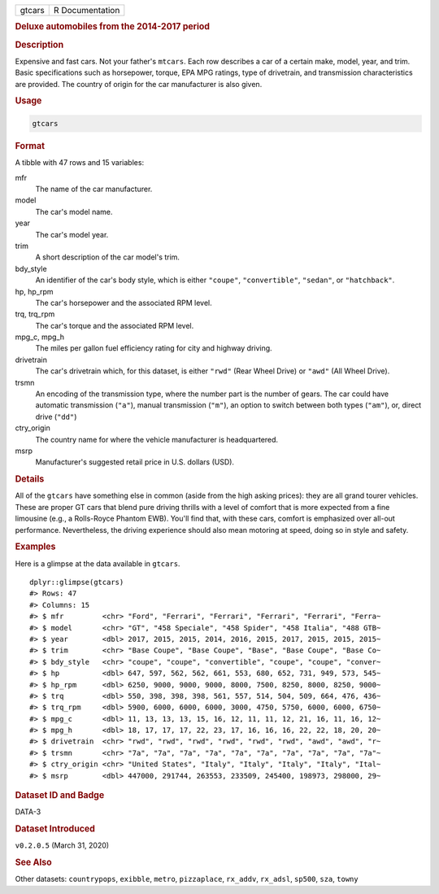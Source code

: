 .. container::

   ====== ===============
   gtcars R Documentation
   ====== ===============

   .. rubric:: Deluxe automobiles from the 2014-2017 period
      :name: gtcars

   .. rubric:: Description
      :name: description

   Expensive and fast cars. Not your father's ``mtcars``. Each row
   describes a car of a certain make, model, year, and trim. Basic
   specifications such as horsepower, torque, EPA MPG ratings, type of
   drivetrain, and transmission characteristics are provided. The
   country of origin for the car manufacturer is also given.

   .. rubric:: Usage
      :name: usage

   .. code:: R

      gtcars

   .. rubric:: Format
      :name: format

   A tibble with 47 rows and 15 variables:

   mfr
      The name of the car manufacturer.

   model
      The car's model name.

   year
      The car's model year.

   trim
      A short description of the car model's trim.

   bdy_style
      An identifier of the car's body style, which is either
      ``"coupe"``, ``"convertible"``, ``"sedan"``, or ``"hatchback"``.

   hp, hp_rpm
      The car's horsepower and the associated RPM level.

   trq, trq_rpm
      The car's torque and the associated RPM level.

   mpg_c, mpg_h
      The miles per gallon fuel efficiency rating for city and highway
      driving.

   drivetrain
      The car's drivetrain which, for this dataset, is either ``"rwd"``
      (Rear Wheel Drive) or ``"awd"`` (All Wheel Drive).

   trsmn
      An encoding of the transmission type, where the number part is the
      number of gears. The car could have automatic transmission
      (``"a"``), manual transmission (``"m"``), an option to switch
      between both types (``"am"``), or, direct drive (``"dd"``)

   ctry_origin
      The country name for where the vehicle manufacturer is
      headquartered.

   msrp
      Manufacturer's suggested retail price in U.S. dollars (USD).

   .. rubric:: Details
      :name: details

   All of the ``gtcars`` have something else in common (aside from the
   high asking prices): they are all grand tourer vehicles. These are
   proper GT cars that blend pure driving thrills with a level of
   comfort that is more expected from a fine limousine (e.g., a
   Rolls-Royce Phantom EWB). You'll find that, with these cars, comfort
   is emphasized over all-out performance. Nevertheless, the driving
   experience should also mean motoring at speed, doing so in style and
   safety.

   .. rubric:: Examples
      :name: examples

   Here is a glimpse at the data available in ``gtcars``.

   .. container:: sourceCode r

      ::

         dplyr::glimpse(gtcars)
         #> Rows: 47
         #> Columns: 15
         #> $ mfr         <chr> "Ford", "Ferrari", "Ferrari", "Ferrari", "Ferrari", "Ferra~
         #> $ model       <chr> "GT", "458 Speciale", "458 Spider", "458 Italia", "488 GTB~
         #> $ year        <dbl> 2017, 2015, 2015, 2014, 2016, 2015, 2017, 2015, 2015, 2015~
         #> $ trim        <chr> "Base Coupe", "Base Coupe", "Base", "Base Coupe", "Base Co~
         #> $ bdy_style   <chr> "coupe", "coupe", "convertible", "coupe", "coupe", "conver~
         #> $ hp          <dbl> 647, 597, 562, 562, 661, 553, 680, 652, 731, 949, 573, 545~
         #> $ hp_rpm      <dbl> 6250, 9000, 9000, 9000, 8000, 7500, 8250, 8000, 8250, 9000~
         #> $ trq         <dbl> 550, 398, 398, 398, 561, 557, 514, 504, 509, 664, 476, 436~
         #> $ trq_rpm     <dbl> 5900, 6000, 6000, 6000, 3000, 4750, 5750, 6000, 6000, 6750~
         #> $ mpg_c       <dbl> 11, 13, 13, 13, 15, 16, 12, 11, 11, 12, 21, 16, 11, 16, 12~
         #> $ mpg_h       <dbl> 18, 17, 17, 17, 22, 23, 17, 16, 16, 16, 22, 22, 18, 20, 20~
         #> $ drivetrain  <chr> "rwd", "rwd", "rwd", "rwd", "rwd", "rwd", "awd", "awd", "r~
         #> $ trsmn       <chr> "7a", "7a", "7a", "7a", "7a", "7a", "7a", "7a", "7a", "7a"~
         #> $ ctry_origin <chr> "United States", "Italy", "Italy", "Italy", "Italy", "Ital~
         #> $ msrp        <dbl> 447000, 291744, 263553, 233509, 245400, 198973, 298000, 29~

   .. rubric:: Dataset ID and Badge
      :name: dataset-id-and-badge

   DATA-3

   .. container::

      |This image of that of a dataset badge.|

   .. rubric:: Dataset Introduced
      :name: dataset-introduced

   ``v0.2.0.5`` (March 31, 2020)

   .. rubric:: See Also
      :name: see-also

   Other datasets: ``countrypops``, ``exibble``, ``metro``,
   ``pizzaplace``, ``rx_addv``, ``rx_adsl``, ``sp500``, ``sza``,
   ``towny``

.. |This image of that of a dataset badge.| image:: https://raw.githubusercontent.com/rstudio/gt/master/images/dataset_gtcars.png
